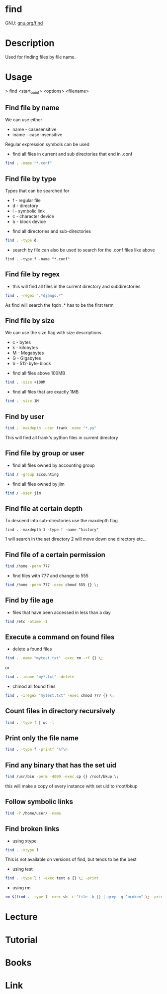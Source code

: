 #+TAGS: find_file search


* find
GNU: [[https://www.gnu.org/software/findutils/manual/html_mono/find.html#index-g_t_002dmaxdepth-44][gnu.org/find]]
* Description
Used for finding files by file name. 
* Usage

> find <start_point> <options> <filename>


** Find file by name
We can use either
  - name - casesensitive
  - iname - case insensitive
Regular expression symbols can be used    
- find all files in current and sub directories that end in .conf
#+BEGIN_SRC sh
find . -name "*.conf"
#+END_SRC
** Find file by type
Types that can be searched for
  - f - regular file
  - d - directory
  - l - symbolic link
  - c - character device
  - b - block device

- find all directories and sub-directories
#+BEGIN_SRC sh
find . -type d 
#+END_SRC

- search by file can also be used to search for the .conf files like above
#+BEGIN_SRC 
find . -type f -name "*.conf"
#+END_SRC

** Find file by regex
- this will find all files in the current directory and subdirectories 
#+BEGIN_SRC sh
find . -regex ".*django.*"
#+END_SRC
As find will search the fqdn .* has to be the first term

** Find file by size
We can use the size flag with size descriptions
  - c - bytes
  - k - kilobytes
  - M - Megabytes
  - G - Gigabytes
  - b - 512-byte-block
    
- find all files above 100MB
#+BEGIN_SRC sh
find . -size +100M
#+END_SRC

- find all files that are exactly 1MB
#+BEGIN_SRC sh
find . -size 1M
#+END_SRC

** Find by user
#+BEGIN_SRC sh
find . -maxdepth -user frank -name "*.py"
#+END_SRC
This will find all frank's python files in current directory

** Find file by group or user
- find all files owned by accounting group
#+BEGIN_SRC sh
find / -group accounting
#+END_SRC

- find all files owned by jim
#+BEGIN_SRC sh
find / -user jim
#+END_SRC

** Find file at certain depth
To descend into sub-directories use the maxdepth flag
#+BEGIN_SRC 
find . -maxdepth 1 -type f -name "history"
#+END_SRC
1 will search in the set directory
2 will move down one directory etc...
** Find file of a certain permission
#+BEGIN_SRC sh
find /home -perm 777
#+END_SRC

- find files with 777 and change to 555
#+BEGIN_SRC sh
find /home -perm 777 -exec chmod 555 {} \;
#+END_SRC

** Find by file age
- files that have been accessed in less than a day
#+BEGIN_SRC sh
find /etc -atime -1
#+END_SRC

** Execute a command on found files
- delete a found files
#+BEGIN_SRC sh
find . -name "mytest.txt" -exec rm -rf {} \;
#+END_SRC
or
#+BEGIN_SRC sh
find . -iname "my*.txt" -delete
#+END_SRC

- chmod all found files
#+BEGIN_SRC sh
find . -iregex "mytest.txt" -exec chmod 777 {} \;
#+END_SRC

** Count files in directory recursively
#+BEGIN_SRC sh
find . -type f | wc -l
#+END_SRC
** Print only the file name
#+BEGIN_SRC sh
find . -type f -printf '%f\n
#+END_SRC
** Find any binary that has the set uid
#+BEGIN_SRC sh
find /usr/bin -perm -4000 -exec cp {} /root/bkup \;
#+END_SRC
this will make a copy of every instance with set uid to /root/bkup

** Follow symbolic links
#+BEGIN_SRC sh
find -P /home/user/ -name 
#+END_SRC
** Find broken links
- using xtype
#+BEGIN_SRC sh
find . -xtype l
#+END_SRC
This is not available on versions of find, but tends to be the best

- using test
#+BEGIN_SRC sh
find . -type l ! -exec text e {} \; -print
#+END_SRC

- using rm
#+BEGIN_SRC sh
rm $(find . -type l -exec sh -c "file -b {} | grep -q ^broken" \; -print)
#+END_SRC

* Lecture
* Tutorial
* Books
* Link
